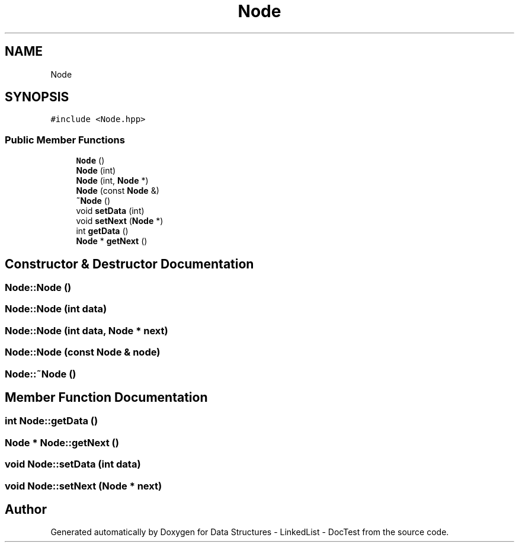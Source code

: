.TH "Node" 3 "Sun Mar 5 2017" "Version 0.001" "Data Structures - LinkedList - DocTest" \" -*- nroff -*-
.ad l
.nh
.SH NAME
Node
.SH SYNOPSIS
.br
.PP
.PP
\fC#include <Node\&.hpp>\fP
.SS "Public Member Functions"

.in +1c
.ti -1c
.RI "\fBNode\fP ()"
.br
.ti -1c
.RI "\fBNode\fP (int)"
.br
.ti -1c
.RI "\fBNode\fP (int, \fBNode\fP *)"
.br
.ti -1c
.RI "\fBNode\fP (const \fBNode\fP &)"
.br
.ti -1c
.RI "\fB~Node\fP ()"
.br
.ti -1c
.RI "void \fBsetData\fP (int)"
.br
.ti -1c
.RI "void \fBsetNext\fP (\fBNode\fP *)"
.br
.ti -1c
.RI "int \fBgetData\fP ()"
.br
.ti -1c
.RI "\fBNode\fP * \fBgetNext\fP ()"
.br
.in -1c
.SH "Constructor & Destructor Documentation"
.PP 
.SS "Node::Node ()"

.SS "Node::Node (int data)"

.SS "Node::Node (int data, \fBNode\fP * next)"

.SS "Node::Node (const \fBNode\fP & node)"

.SS "Node::~Node ()"

.SH "Member Function Documentation"
.PP 
.SS "int Node::getData ()"

.SS "\fBNode\fP * Node::getNext ()"

.SS "void Node::setData (int data)"

.SS "void Node::setNext (\fBNode\fP * next)"


.SH "Author"
.PP 
Generated automatically by Doxygen for Data Structures - LinkedList - DocTest from the source code\&.
